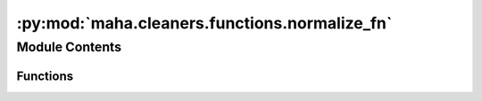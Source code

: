 :py:mod:`maha.cleaners.functions.normalize_fn`
==============================================

.. py:module:: maha.cleaners.functions.normalize_fn

.. autoapi-nested-parse::

   Special functions that convert similar characters into one common character
   (Characters that roughly have the same shape)



Module Contents
---------------


Functions
~~~~~~~~~

.. autosummary::

   normalize
   normalize_lam_alef
   normalize_small_alef



.. py:function:: normalize(text, lam_alef = None, alef = None, waw = None, yeh = None, teh_marbuta = None, ligatures = None, spaces = None, all = False)

   Normalizes characters in the given text

   :param text: Text to process
   :type text: str
   :param lam_alef: Normalize :data:`~.LAM_ALEF_VARIATIONS` characters to :data:`~.LAM` and
                    :data:`~.ALEF`, by default None
   :type lam_alef: bool, optional
   :param alef: Normalize :data:`~.ALEF_VARIATIONS` characters to :data:`~.ALEF`,
                by default None
   :type alef: bool, optional
   :param waw: Normalize :data:`~.WAW_VARIATIONS` characters to :data:`~.WAW`,
               by default None
   :type waw: bool, optional
   :param yeh: Normalize :data:`~.YEH_VARIATIONS` characters to :data:`~.YEH` and
               :data:`~.ALEF`, by default None
   :type yeh: bool, optional
   :param teh_marbuta: Normalize :data:`~.TEH_MARBUTA` characters to :data:`~.HEH`, by default None
   :type teh_marbuta: bool, optional
   :param ligatures: Normalize :data:`~.ARABIC_LIGATURES` characters to the corresponding indices
                     in :data:`~.ARABIC_LIGATURES_NORMALIZED`, by default None
   :type ligatures: bool, optional
   :param spaces: Normalize space variations using the expression :data:`~.EXPRESSION_ALL_SPACES`,
                  by default None
   :type spaces: bool, optional
   :param all: Do all normalization except the ones that are set to False, by default False
   :type all: bool, optional

   :returns: Processed text
   :rtype: str

   :raises ValueError: If no argument is set to True

   .. rubric:: Examples

   .. code:: pycon

       >>> from maha.cleaners.functions import normalize
       >>> text = "عن أبي هريرة"
       >>> normalize(text, alef=True, teh_marbuta=True)
       'عن ابي هريره'

   .. code:: pycon

       >>> from maha.cleaners.functions import normalize
       >>> text = "قال رسول الله ﷺ"
       >>> normalize(text, ligatures=True)
       'قال رسول الله صلى الله عليه وسلم'

   .. code:: pycon

       >>> from maha.cleaners.functions import normalize
       >>> text = "قال مؤمن: ﷽ قل هو ﷲ أحد"
       ... # For space
       >>> normalize(text, all=True, waw=False)
       'قال مؤمن: بسم الله الرحمن الرحيم قل هو الله احد'


.. py:function:: normalize_lam_alef(text, keep_hamza = True)

   Normalize :data:`~.LAM_ALEF_VARIATIONS` to
   :data:`~.LAM_ALEF_VARIATIONS_NORMALIZED` If ``keep_hamza`` is True. Otherwise,
   normalize to :data:`~.LAM` and :data:`~.ALEF`

   :param text: Text to process
   :type text: str
   :param keep_hamza: True to preserve hamza and madda characters, by default True
   :type keep_hamza: bool, optional

   :returns: Normalized text
   :rtype: str

   .. rubric:: Examples

   .. code:: pycon

       >>> from maha.cleaners.functions import normalize_lam_alef
       >>> text = "السﻻم عليكم أحبتي، قالوا في صِفَةِ رَسُولِ الله يتَﻷلأ وَجْهُه"
       >>> normalize_lam_alef(text)
       'السلام عليكم أحبتي، قالوا في صِفَةِ رَسُولِ الله يتَلألأ وَجْهُه'

   .. code:: pycon

       >>> from maha.cleaners.functions import normalize_lam_alef
       >>> text = "اﻵن يا أصحابي"
       >>> normalize_lam_alef(text, keep_hamza=False)
       'الان يا أصحابي'


.. py:function:: normalize_small_alef(text, keep_madda = True, normalize_end = False)

   Normalize :data:`~.ALEF_SUPERSCRIPT` to :data:`~.ALEF`. If ``keep_madda`` is True
   and :data:`~.ALEF_SUPERSCRIPT` is followed by :data:`HAMZA_ABOVE`, then normalize
   to :data:`~.ALEF_MADDA_ABOVE`

   :param text: Text to process
   :type text: str
   :param keep_madda: True to preserve madda character, by default True
   :type keep_madda: bool, optional
   :param normalize_end: True to normalize :data:`~.ALEF_SUPERSCRIPT` that appear at the end of a word,
                         by default False
   :type normalize_end: bool, optional

   :returns: Normalized text
   :rtype: str

   .. rubric:: Example

   .. code:: pycon

       >>> from maha.cleaners.functions import normalize_small_alef
       >>> text = "وَٱلصَّٰٓفَّٰتِ صَفّٗا"
       >>> normalize_small_alef(text)
       'وَٱلصَّآفَّاتِ صَفّٗا'


